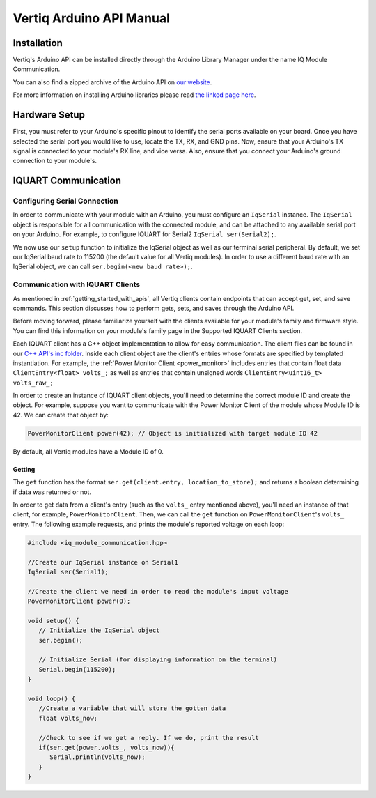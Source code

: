 .. _getting_started_arduino_api:

*****************************
Vertiq Arduino API Manual
*****************************

Installation
===============
Vertiq's Arduino API can be installed directly through the Arduino Library Manager under the name IQ Module Communication.

.. image:: ../_static/api_pics/install_arduino.png

You can also find a zipped archive of the Arduino API on `our website <https://www.vertiq.co/support>`_.

For more information on installing Arduino libraries please read `the linked page here <https://www.arduino.cc/en/guide/libraries>`_.

Hardware Setup
=================
First, you must refer to your Arduino's specific pinout to identify the serial ports available on your board. Once you have selected the serial port you would like to 
use, locate the TX, RX, and GND pins. Now, ensure that your Arduino's TX signal is connected to your module's RX line, and vice versa. 
Also, ensure that you connect your Arduino's ground connection to your module's.

IQUART Communication
=======================

Configuring Serial Connection
--------------------------------
In order to communicate with your module with an Arduino, you must configure an ``IqSerial`` instance. The ``IqSerial`` object is responsible for all communication 
with the connected module, and can be attached to any available serial port on your Arduino. For example, to configure IQUART for Serial2 ``IqSerial ser(Serial2);``.

We now use our ``setup`` function to initialize the IqSerial object as well as our terminal serial peripheral. By default, we set our IqSerial baud rate to 115200 
(the default value for all Vertiq modules). In order to use a different baud rate with an IqSerial object, we can call ``ser.begin(<new baud rate>);``.

Communication with IQUART Clients
--------------------------------------
As mentioned in :ref:`getting_started_with_apis`, all Vertiq clients contain endpoints that can accept get, set, and save commands. This section 
discusses how to perform gets, sets, and saves through the Arduino API.

Before moving forward, please familiarize yourself with the clients available for your module's family and firmware style. You can find this information on your 
module's family page in the Supported IQUART Clients section.

Each IQUART client has a C++ object implementation to allow for easy communication. The client files can be found in our `C++ API's inc folder <https://github.com/iq-motion-control/iq-module-communication-cpp/tree/master/inc>`_. 
Inside each client object are the client's entries whose formats are specified by templated instantiation. 
For example, the :ref:`Power Monitor Client <power_monitor>` includes entries that contain float data ``ClientEntry<float> volts_;`` as well 
as entries that contain unsigned words ``ClientEntry<uint16_t> volts_raw_;``

In order to create an instance of IQUART client objects, you'll need to determine the correct module ID and create the object. 
For example, suppose you want to communicate with the Power Monitor Client of the module whose Module ID is 42. We can create that object by:

.. code-block:: cpp

   PowerMonitorClient power(42); // Object is initialized with target module ID 42

By default, all Vertiq modules have a Module ID of 0.

Getting
^^^^^^^^^^^^

The ``get`` function has the format ``ser.get(client.entry, location_to_store);`` and returns a boolean determining if data was returned or not.

In order to get data from a client's entry (such as the ``volts_`` entry mentioned above), you'll need an instance of that client, for example, ``PowerMonitorClient``. 
Then, we can call the ``get`` function on ``PowerMonitorClient``'s ``volts_`` entry. The following example requests, and prints the module's reported voltage on each loop:

.. code-block:: cpp

   #include <iq_module_communication.hpp>

   //Create our IqSerial instance on Serial1
   IqSerial ser(Serial1);

   //Create the client we need in order to read the module's input voltage
   PowerMonitorClient power(0);

   void setup() {
      // Initialize the IqSerial object
      ser.begin();

      // Initialize Serial (for displaying information on the terminal)
      Serial.begin(115200);
   }

   void loop() {
      //Create a variable that will store the gotten data
      float volts_now;

      //Check to see if we get a reply. If we do, print the result
      if(ser.get(power.volts_, volts_now)){
         Serial.println(volts_now);
      }
   }
